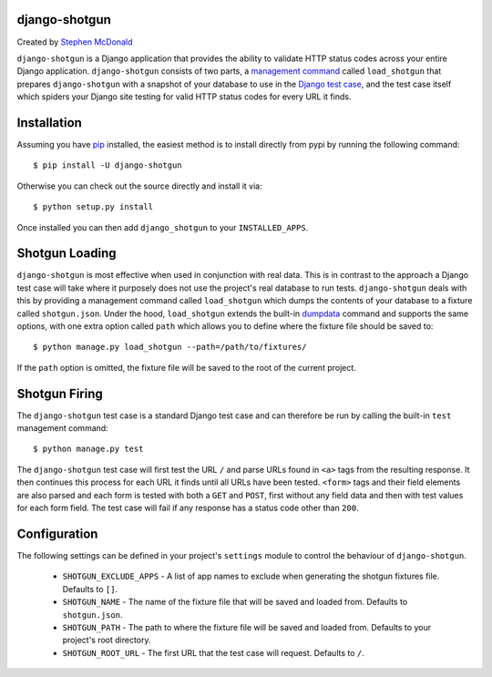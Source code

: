 django-shotgun
==============

Created by `Stephen McDonald <http://twitter.com/stephen_mcd>`_

``django-shotgun`` is a Django application that provides the ability
to validate HTTP status codes across your entire Django application.
``django-shotgun`` consists of two parts, a `management command`_
called ``load_shotgun`` that prepares ``django-shotgun`` with a
snapshot of your database to use in the `Django test case`_, and the
test case itself which spiders your Django site testing for valid HTTP
status codes for every URL it finds.

Installation
============

Assuming you have `pip`_ installed, the easiest method is to install
directly from pypi by running the following command::

    $ pip install -U django-shotgun

Otherwise you can check out the source directly and install it via::

    $ python setup.py install

Once installed you can then add ``django_shotgun`` to your
``INSTALLED_APPS``.

Shotgun Loading
===============

``django-shotgun`` is most effective when used in conjunction with
real data. This is in contrast to the approach a Django test case will
take where it purposely does not use the project's real database to
run tests. ``django-shotgun`` deals with this by providing a
management command called ``load_shotgun`` which dumps the contents of
your database to a fixture called ``shotgun.json``. Under the hood,
``load_shotgun`` extends the built-in `dumpdata`_ command and supports
the same options, with one extra option called ``path`` which allows
you to define where the fixture file should be saved to::

    $ python manage.py load_shotgun --path=/path/to/fixtures/

If the ``path`` option is omitted, the fixture file will be saved to
the root of the current project.

Shotgun Firing
==============

The ``django-shotgun`` test case is a standard Django test case and
can therefore be run by calling the built-in ``test`` management
command::

    $ python manage.py test

The ``django-shotgun`` test case will first test the URL ``/`` and
parse URLs found in ``<a>`` tags from the resulting response. It then
continues this process for each URL it finds until all URLs have been
tested. ``<form>`` tags and their field elements are also parsed and
each form is tested with both a ``GET`` and ``POST``, first without
any field data and then with test values for each form field. The test
case will fail if any response has a status code other than ``200``.

Configuration
=============

The following settings can be defined in your project's ``settings``
module to control the behaviour of ``django-shotgun``.

  * ``SHOTGUN_EXCLUDE_APPS`` - A list of app names to exclude when
    generating the shotgun fixtures file. Defaults to ``[]``.
  * ``SHOTGUN_NAME`` - The name of the fixture file that will be saved
    and loaded from. Defaults to ``shotgun.json``.
  * ``SHOTGUN_PATH`` - The path to where the fixture file will be
    saved and loaded from. Defaults to your project's root directory.
  * ``SHOTGUN_ROOT_URL`` - The first URL that the test case will
    request. Defaults to ``/``.

.. _`management command`: http://docs.djangoproject.com/en/dev/ref/django-admin/#ref-django-admin
.. _`Django test case`: http://docs.djangoproject.com/en/dev/topics/testing/#testcase
.. _`pip`: http://www.pip-installer.org/
.. _`dumpdata`: http://docs.djangoproject.com/en/dev/ref/django-admin/#dumpdata-appname-appname-appname-model
.. _`test`: http://docs.djangoproject.com/en/dev/ref/django-admin/#test-app-or-test-identifier
